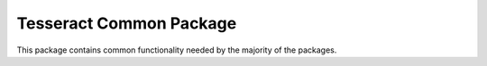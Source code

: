 ************************
Tesseract Common Package
************************

This package contains common functionality needed by the majority of the packages.
